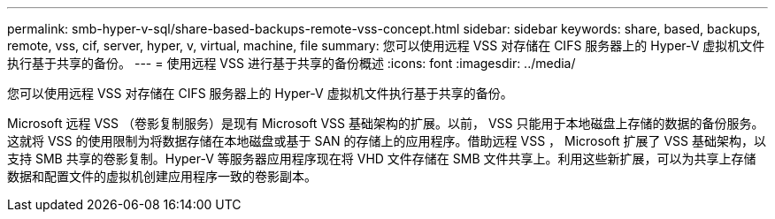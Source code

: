---
permalink: smb-hyper-v-sql/share-based-backups-remote-vss-concept.html 
sidebar: sidebar 
keywords: share, based, backups, remote, vss, cif, server, hyper, v, virtual, machine, file 
summary: 您可以使用远程 VSS 对存储在 CIFS 服务器上的 Hyper-V 虚拟机文件执行基于共享的备份。 
---
= 使用远程 VSS 进行基于共享的备份概述
:icons: font
:imagesdir: ../media/


[role="lead"]
您可以使用远程 VSS 对存储在 CIFS 服务器上的 Hyper-V 虚拟机文件执行基于共享的备份。

Microsoft 远程 VSS （卷影复制服务）是现有 Microsoft VSS 基础架构的扩展。以前， VSS 只能用于本地磁盘上存储的数据的备份服务。这就将 VSS 的使用限制为将数据存储在本地磁盘或基于 SAN 的存储上的应用程序。借助远程 VSS ， Microsoft 扩展了 VSS 基础架构，以支持 SMB 共享的卷影复制。Hyper-V 等服务器应用程序现在将 VHD 文件存储在 SMB 文件共享上。利用这些新扩展，可以为共享上存储数据和配置文件的虚拟机创建应用程序一致的卷影副本。
